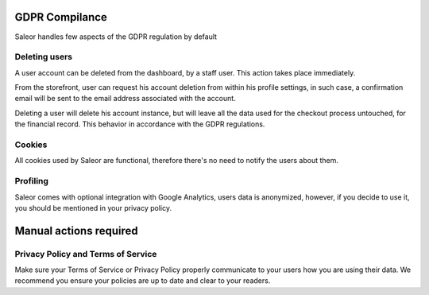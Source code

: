GDPR Compilance
===============

Saleor handles few aspects of the GDPR regulation by default

Deleting users
--------------

A user account can be deleted from the dashboard, by a staff user.
This action takes place immediately.

From the storefront, user can request his account deletion
from within his profile settings, in such case, a confirmation email will be
sent to the email address associated with the account.

Deleting a user will delete his account instance, but will leave all the data
used for the checkout process untouched, for the financial record.
This behavior in accordance with the GDPR regulations.

Cookies
-------

All cookies used by Saleor are functional, therefore there's no need to notify
the users about them.

Profiling
---------

Saleor comes with optional integration with Google Analytics, users data is
anonymized, however, if you decide to use it,
you should be mentioned in your privacy policy.


Manual actions required
=======================

Privacy Policy and Terms of Service
-----------------------------------

Make sure your Terms of Service or Privacy Policy properly communicate to your
users how you are using their data.
We recommend you ensure your policies are up to date and clear to your readers.
